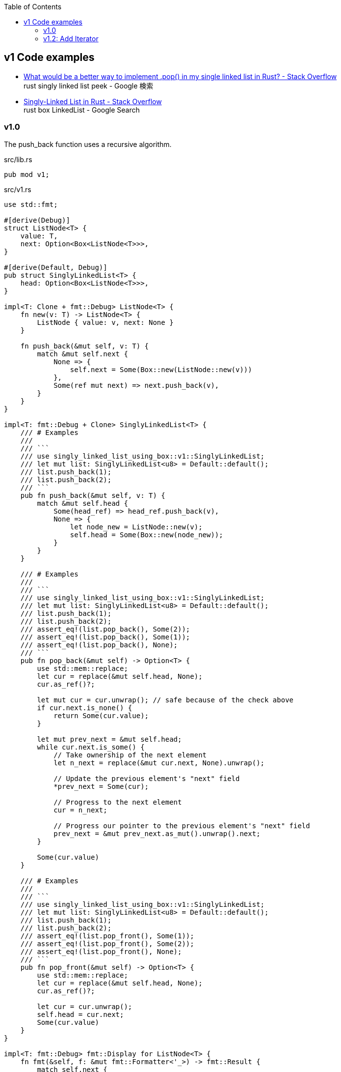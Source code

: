 ifndef::leveloffset[]
:toc: left
:toclevels: 3
endif::[]

== v1 Code examples

* https://stackoverflow.com/questions/55062035/what-would-be-a-better-way-to-implement-pop-in-my-single-linked-list-in-rust[What would be a better way to implement .pop() in my single linked list in Rust? - Stack Overflow^] +
  rust singly linked list peek - Google 検索
* https://stackoverflow.com/questions/41653148/singly-linked-list-in-rust[Singly-Linked List in Rust - Stack Overflow^] +
  rust box LinkedList - Google Search

=== v1.0

The push_back function uses a recursive algorithm.

[source,rust]
.src/lib.rs
----
pub mod v1;
----

[source,rust]
.src/v1.rs
----
use std::fmt;

#[derive(Debug)]
struct ListNode<T> {
    value: T,
    next: Option<Box<ListNode<T>>>,
}

#[derive(Default, Debug)]
pub struct SinglyLinkedList<T> {
    head: Option<Box<ListNode<T>>>,
}

impl<T: Clone + fmt::Debug> ListNode<T> {
    fn new(v: T) -> ListNode<T> {
        ListNode { value: v, next: None }
    }

    fn push_back(&mut self, v: T) {
        match &mut self.next {
            None => {
                self.next = Some(Box::new(ListNode::new(v)))
            },
            Some(ref mut next) => next.push_back(v),
        }
    }
}

impl<T: fmt::Debug + Clone> SinglyLinkedList<T> {
    /// # Examples
    ///
    /// ```
    /// use singly_linked_list_using_box::v1::SinglyLinkedList;
    /// let mut list: SinglyLinkedList<u8> = Default::default();
    /// list.push_back(1);
    /// list.push_back(2);
    /// ```
    pub fn push_back(&mut self, v: T) {
        match &mut self.head {
            Some(head_ref) => head_ref.push_back(v),
            None => {
                let node_new = ListNode::new(v);
                self.head = Some(Box::new(node_new));
            }
        }
    }

    /// # Examples
    ///
    /// ```
    /// use singly_linked_list_using_box::v1::SinglyLinkedList;
    /// let mut list: SinglyLinkedList<u8> = Default::default();
    /// list.push_back(1);
    /// list.push_back(2);
    /// assert_eq!(list.pop_back(), Some(2));
    /// assert_eq!(list.pop_back(), Some(1));
    /// assert_eq!(list.pop_back(), None);
    /// ```
    pub fn pop_back(&mut self) -> Option<T> {
        use std::mem::replace;
        let cur = replace(&mut self.head, None);
        cur.as_ref()?;

        let mut cur = cur.unwrap(); // safe because of the check above
        if cur.next.is_none() {
            return Some(cur.value);
        }

        let mut prev_next = &mut self.head;
        while cur.next.is_some() {
            // Take ownership of the next element
            let n_next = replace(&mut cur.next, None).unwrap();

            // Update the previous element's "next" field
            *prev_next = Some(cur);

            // Progress to the next element
            cur = n_next;

            // Progress our pointer to the previous element's "next" field
            prev_next = &mut prev_next.as_mut().unwrap().next;
        }

        Some(cur.value)
    }

    /// # Examples
    ///
    /// ```
    /// use singly_linked_list_using_box::v1::SinglyLinkedList;
    /// let mut list: SinglyLinkedList<u8> = Default::default();
    /// list.push_back(1);
    /// list.push_back(2);
    /// assert_eq!(list.pop_front(), Some(1));
    /// assert_eq!(list.pop_front(), Some(2));
    /// assert_eq!(list.pop_front(), None);
    /// ```
    pub fn pop_front(&mut self) -> Option<T> {
        use std::mem::replace;
        let cur = replace(&mut self.head, None);
        cur.as_ref()?;

        let cur = cur.unwrap();
        self.head = cur.next;
        Some(cur.value)
    }
}

impl<T: fmt::Debug> fmt::Display for ListNode<T> {
    fn fmt(&self, f: &mut fmt::Formatter<'_>) -> fmt::Result {
        match self.next {
            Some(ref next) => {
                write!(f, "ListNode({:?}), {}", self.value, next)
            },
            None => write!(f, "ListNode({:?})", self.value)
        }
    }
}

impl<T: fmt::Debug> fmt::Display for SinglyLinkedList<T> {
    fn fmt(&self, f: &mut fmt::Formatter<'_>) -> fmt::Result {
        match self.head {
            Some(ref head) => write!(f, "SinglyLinkedList[{}]", head),
            None => write!(f, "SinglyLinkedList[]")
        }
    }
}

#[cfg(test)]
mod tests {
    use super::SinglyLinkedList;

    #[test]
    fn test_pop_front() {
        let mut list: SinglyLinkedList<u8> = Default::default();
        assert_eq!(list.pop_front(), None);

        list.push_back(1);
        list.push_back(2);
        list.push_back(3);
        assert_eq!(list.pop_front(), Some(1));
        assert_eq!(list.pop_front(), Some(2));
        assert_eq!(list.pop_front(), Some(3));
        assert_eq!(list.pop_front(), None);

        list.push_back(1);
        assert_eq!(list.pop_front(), Some(1));
        assert_eq!(list.pop_front(), None);

    }

    #[test]
    fn test_pop_back() {
        let mut list: SinglyLinkedList<u8> = Default::default();
        assert_eq!(list.pop_back(), None);

        list.push_back(1);
        list.push_back(2);
        list.push_back(3);
        assert_eq!(list.pop_back(), Some(3));
        assert_eq!(list.pop_back(), Some(2));
        assert_eq!(list.pop_back(), Some(1));
        assert_eq!(list.pop_back(), None);

        list.push_back(1);
        assert_eq!(list.pop_back(), Some(1));
        assert_eq!(list.pop_back(), None);
    }
}
----

[source,rust]
.src/bin/slb_v1.rs
----
use singly_linked_list_using_box::v1::SinglyLinkedList;

fn main() {
    let mut list: SinglyLinkedList<u8> = Default::default();
    list.push_back(1);
    list.push_back(2);
    list.push_back(3);
    println!("{}", list);

    assert_eq!(list.pop_front(), Some(1));
    assert_eq!(list.pop_front(), Some(2));
    assert_eq!(list.pop_front(), Some(3));
    assert_eq!(list.pop_front(), None);
    println!("{}", list);

    list.push_back(1);
    list.push_back(2);
    assert_eq!(list.pop_back(), Some(2));
    assert_eq!(list.pop_back(), Some(1));
    assert_eq!(list.pop_back(), None);
}
----

[source,console]
----
$ cargo run
   Compiling singly-linked-list-using-box v0.1.0 (.../singly-linked-list-using-box)
    Finished dev [unoptimized + debuginfo] target(s) in 3.08s
     Running `.../target/debug/slb_v1`
SinglyLinkedList[ListNode(1), ListNode(2), ListNode(3)]
SinglyLinkedList[]
----

=== v1.2: Add Iterator

[source,diff]
.src/v1.rs
----
@@ -11,6 +11,10 @@ pub struct SinglyLinkedList<T> {
     head: Option<Box<ListNode<T>>>,
 }

+pub struct SinglyLinkedListIterator<'a, T:'a> {
+    next: Option<&'a Box<ListNode<T>>>
+}
+
 impl<T: Clone + fmt::Debug> ListNode<T> {
     fn new(v: T) -> ListNode<T> {
         ListNode { value: v, next: None }
@@ -104,6 +108,27 @@ impl<T: fmt::Debug + Clone> SinglyLinkedList<T> {
         self.head = cur.next;
         Some(cur.value)
     }
+
+    /// # Examples
+    ///
+    /// ```
+    /// use singly_linked_list_using_box::v1::SinglyLinkedList;
+    /// let mut list: SinglyLinkedList<u8> = Default::default();
+    /// list.push_back(1);
+    /// list.push_back(2);
+    /// let mut iter = list.iter();
+    /// assert_eq!(iter.next(), Some(&1));
+    /// assert_eq!(iter.next(), Some(&2));
+    /// assert_eq!(iter.next(), None);
+    /// ```
+    pub fn iter(&self) -> SinglyLinkedListIterator<'_,T> {
+        // if self.head.is_none() {
+        //     return SinglyLinkedListIterator { next: None };
+        // }
+        return SinglyLinkedListIterator {
+            next: self.head.as_ref()
+        }
+    }
 }

 impl<T: fmt::Debug> fmt::Display for ListNode<T> {
@@ -126,6 +151,16 @@ impl<T: fmt::Debug> fmt::Display for SinglyLinkedList<T> {
     }
 }

+impl<'a, T:Clone + fmt::Debug> Iterator for SinglyLinkedListIterator<'a,T> {
+    type Item = &'a T;
+    fn next(&mut self) -> Option<Self::Item> {
+        self.next.map(|node| {
+            self.next = node.next.as_ref().map(|node| node);
+            &node.value
+        })
+    }
+}
+
 #[cfg(test)]
 mod tests {
     use super::SinglyLinkedList;
@@ -166,4 +201,33 @@ mod tests {
         assert_eq!(list.pop_back(), Some(1));
         assert_eq!(list.pop_back(), None);
     }
+
+    #[test]
+    fn test_iter() {
+        let mut list: SinglyLinkedList<u8> = Default::default();
+        let mut iter = list.iter();
+        assert_eq!(iter.next(), None);
+
+        list.push_back(1);
+        list.push_back(2);
+        list.push_back(3);
+        let mut iter = list.iter();
+        assert_eq!(iter.next(), Some(&1));
+        assert_eq!(iter.next(), Some(&2));
+        assert_eq!(iter.next(), Some(&3));
+        assert_eq!(iter.next(), None);
+    }
+
+    #[test]
+    #[ignore]
+    fn test_iter_and_pop_front() {
+        // let mut list: SinglyLinkedList<u8> = Default::default();
+        // list.push_back(1);
+        // list.push_back(2);
+        // list.push_back(3);
+
+        // let mut iter = list.iter();             // NG: immutable borrow occurs here
+        // assert_eq!(list.pop_front(), Some(1));  // NG: mutable borrow occurs here
+        // assert_eq!(iter.next(), None);          // NG: immutable borrow later used here
+    }
 }
----

[source,rust]
.src/v1.rs
----
use std::fmt;

#[derive(Debug)]
struct ListNode<T> {
    value: T,
    next: Option<Box<ListNode<T>>>,
}

#[derive(Default, Debug)]
pub struct SinglyLinkedList<T> {
    head: Option<Box<ListNode<T>>>,
}

pub struct SinglyLinkedListIterator<'a, T:'a> {
    next: Option<&'a Box<ListNode<T>>>
}

impl<T: Clone + fmt::Debug> ListNode<T> {
    fn new(v: T) -> ListNode<T> {
        ListNode { value: v, next: None }
    }

    fn push_back(&mut self, v: T) {
        match &mut self.next {
            None => {
                self.next = Some(Box::new(ListNode::new(v)))
            },
            Some(ref mut next) => next.push_back(v),
        }
    }
}

impl<T: fmt::Debug + Clone> SinglyLinkedList<T> {
    /// # Examples
    ///
    /// ```
    /// use singly_linked_list_using_box::v1::SinglyLinkedList;
    /// let mut list: SinglyLinkedList<u8> = Default::default();
    /// list.push_back(1);
    /// list.push_back(2);
    /// ```
    pub fn push_back(&mut self, v: T) {
        match &mut self.head {
            Some(head_ref) => head_ref.push_back(v),
            None => {
                let node_new = ListNode::new(v);
                self.head = Some(Box::new(node_new));
            }
        }
    }

    /// # Examples
    ///
    /// ```
    /// use singly_linked_list_using_box::v1::SinglyLinkedList;
    /// let mut list: SinglyLinkedList<u8> = Default::default();
    /// list.push_back(1);
    /// list.push_back(2);
    /// assert_eq!(list.pop_back(), Some(2));
    /// assert_eq!(list.pop_back(), Some(1));
    /// assert_eq!(list.pop_back(), None);
    /// ```
    pub fn pop_back(&mut self) -> Option<T> {
        use std::mem::replace;
        let cur = replace(&mut self.head, None);
        cur.as_ref()?;

        let mut cur = cur.unwrap(); // safe because of the check above
        if cur.next.is_none() {
            return Some(cur.value);
        }

        let mut prev_next = &mut self.head;
        while cur.next.is_some() {
            // Take ownership of the next element
            let n_next = replace(&mut cur.next, None).unwrap();

            // Update the previous element's "next" field
            *prev_next = Some(cur);

            // Progress to the next element
            cur = n_next;

            // Progress our pointer to the previous element's "next" field
            prev_next = &mut prev_next.as_mut().unwrap().next;
        }

        Some(cur.value)
    }

    /// # Examples
    ///
    /// ```
    /// use singly_linked_list_using_box::v1::SinglyLinkedList;
    /// let mut list: SinglyLinkedList<u8> = Default::default();
    /// list.push_back(1);
    /// list.push_back(2);
    /// assert_eq!(list.pop_front(), Some(1));
    /// assert_eq!(list.pop_front(), Some(2));
    /// assert_eq!(list.pop_front(), None);
    /// ```
    pub fn pop_front(&mut self) -> Option<T> {
        use std::mem::replace;
        let cur = replace(&mut self.head, None);
        cur.as_ref()?;

        let cur = cur.unwrap();
        self.head = cur.next;
        Some(cur.value)
    }

    /// # Examples
    ///
    /// ```
    /// use singly_linked_list_using_box::v1::SinglyLinkedList;
    /// let mut list: SinglyLinkedList<u8> = Default::default();
    /// list.push_back(1);
    /// list.push_back(2);
    /// let mut iter = list.iter();
    /// assert_eq!(iter.next(), Some(&1));
    /// assert_eq!(iter.next(), Some(&2));
    /// assert_eq!(iter.next(), None);
    /// ```
    pub fn iter(&self) -> SinglyLinkedListIterator<'_,T> {
        // if self.head.is_none() {
        //     return SinglyLinkedListIterator { next: None };
        // }
        return SinglyLinkedListIterator {
            next: self.head.as_ref()
        }
    }
}

impl<T: fmt::Debug> fmt::Display for ListNode<T> {
    fn fmt(&self, f: &mut fmt::Formatter<'_>) -> fmt::Result {
        match self.next {
            Some(ref next) => {
                write!(f, "ListNode({:?}), {}", self.value, next)
            },
            None => write!(f, "ListNode({:?})", self.value)
        }
    }
}

impl<T: fmt::Debug> fmt::Display for SinglyLinkedList<T> {
    fn fmt(&self, f: &mut fmt::Formatter<'_>) -> fmt::Result {
        match self.head {
            Some(ref head) => write!(f, "SinglyLinkedList[{}]", head),
            None => write!(f, "SinglyLinkedList[]")
        }
    }
}

impl<'a, T:Clone + fmt::Debug> Iterator for SinglyLinkedListIterator<'a,T> {
    type Item = &'a T;
    fn next(&mut self) -> Option<Self::Item> {
        self.next.map(|node| {
            self.next = node.next.as_ref().map(|node| node);
            &node.value
        })
    }
}

#[cfg(test)]
mod tests {
    use super::SinglyLinkedList;

    #[test]
    fn test_pop_front() {
        let mut list: SinglyLinkedList<u8> = Default::default();
        assert_eq!(list.pop_front(), None);

        list.push_back(1);
        list.push_back(2);
        list.push_back(3);
        assert_eq!(list.pop_front(), Some(1));
        assert_eq!(list.pop_front(), Some(2));
        assert_eq!(list.pop_front(), Some(3));
        assert_eq!(list.pop_front(), None);

        list.push_back(1);
        assert_eq!(list.pop_front(), Some(1));
        assert_eq!(list.pop_front(), None);

    }

    #[test]
    fn test_pop_back() {
        let mut list: SinglyLinkedList<u8> = Default::default();
        assert_eq!(list.pop_back(), None);

        list.push_back(1);
        list.push_back(2);
        list.push_back(3);
        assert_eq!(list.pop_back(), Some(3));
        assert_eq!(list.pop_back(), Some(2));
        assert_eq!(list.pop_back(), Some(1));
        assert_eq!(list.pop_back(), None);

        list.push_back(1);
        assert_eq!(list.pop_back(), Some(1));
        assert_eq!(list.pop_back(), None);
    }

    #[test]
    fn test_iter() {
        let mut list: SinglyLinkedList<u8> = Default::default();
        let mut iter = list.iter();
        assert_eq!(iter.next(), None);

        list.push_back(1);
        list.push_back(2);
        list.push_back(3);
        let mut iter = list.iter();
        assert_eq!(iter.next(), Some(&1));
        assert_eq!(iter.next(), Some(&2));
        assert_eq!(iter.next(), Some(&3));
        assert_eq!(iter.next(), None);
    }

    #[test]
    #[ignore]
    fn test_iter_and_pop_front() {
        // let mut list: SinglyLinkedList<u8> = Default::default();
        // list.push_back(1);
        // list.push_back(2);
        // list.push_back(3);

        // let mut iter = list.iter();             // NG: immutable borrow occurs here
        // assert_eq!(list.pop_front(), Some(1));  // NG: mutable borrow occurs here
        // assert_eq!(iter.next(), None);          // NG: immutable borrow later used here
    }
}
----

[source,rust]
.src/bin/slb_v1.rs
----
use singly_linked_list_using_box::v1::SinglyLinkedList;

fn main() {
    let mut list: SinglyLinkedList<u8> = Default::default();
    list.push_back(1);
    list.push_back(2);
    list.push_back(3);
    println!("{}", list);

    assert_eq!(list.pop_front(), Some(1));
    assert_eq!(list.pop_front(), Some(2));
    assert_eq!(list.pop_front(), Some(3));
    assert_eq!(list.pop_front(), None);
    println!("{}", list);

    list.push_back(1);
    list.push_back(2);
    assert_eq!(list.pop_back(), Some(2));
    assert_eq!(list.pop_back(), Some(1));
    assert_eq!(list.pop_back(), None);

    list.push_back(1);
    list.push_back(2);
    list.push_back(3);
    let mut iter = list.iter();
    assert_eq!(iter.next(), Some(&1));
    assert_eq!(iter.next(), Some(&2));
    assert_eq!(iter.next(), Some(&3));
    assert_eq!(iter.next(), None);
}
----

[source,console]
.Results
----
$ cargo run --bin slb_v1
   Compiling singly-linked-list-using-box v0.1.0 (.../singly-linked-list-using-box)
    Finished dev [unoptimized + debuginfo] target(s) in 1.62s
     Running `.../target/debug/slb_v1`
SinglyLinkedList[ListNode(1), ListNode(2), ListNode(3)]
SinglyLinkedList[]
----
